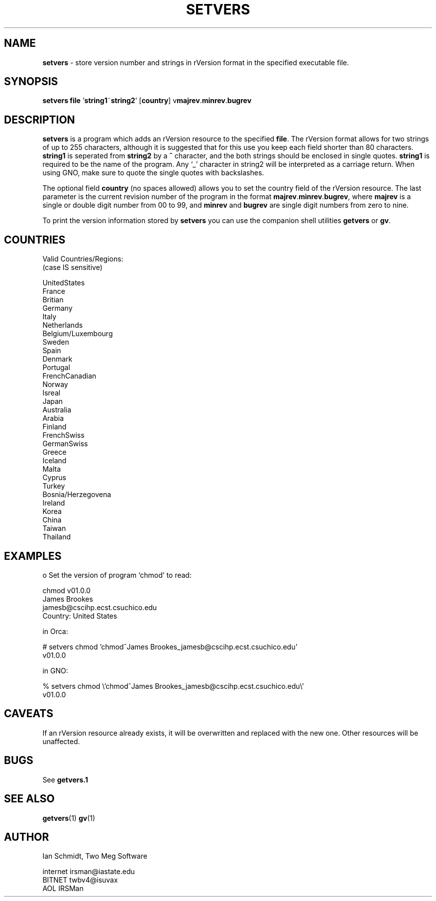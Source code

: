 .TH SETVERS 1 "15 May 1993" GNO "Commands and Applications"
.SH NAME
.LP
.B setvers
\- store version number and strings in rVersion format in the specified
executable file.
.SH SYNOPSIS
.LP
.B setvers
.B file
.RB "'" string1 "~" string2 "'"
.RB "[" country "]"
.RB "v" majrev "." minrev "." bugrev
.SH DESCRIPTION
.LP
.B setvers 
is a program which adds an rVersion resource to the specified
.BR file "."
The rVersion format allows for two strings of up to 255 characters, although
it is suggested that for this use you keep each field shorter than 80
characters.
.B string1
is seperated from 
.B string2
by a 
.B ^
character, and the both strings should be enclosed in single quotes.
.B string1
is required to be the name of the program.  Any `_'
character in string2 will be interpreted as a carriage return.  When
using GNO, make sure to quote the single quotes with backslashes.  
.LP
The optional field
.B country
(no spaces allowed) allows you to set the country field of the rVersion
resource.  The last parameter is the current revision number of the
program in the format
.BR majrev "." minrev "." bugrev ","
where
.B majrev
is a single or double digit number from 00 to 99, and
.B minrev
and
.B bugrev
are single digit numbers from zero to nine.
.LP
To print the version information stored by 
.B setvers
you can use the companion shell utilities
.BR getvers " or"
.BR gv "."
.SH COUNTRIES
.LP
.nf
Valid Countries/Regions:
(case IS sensitive)

          UnitedStates
          France
          Britian
          Germany
          Italy
          Netherlands
          Belgium/Luxembourg
          Sweden
          Spain
          Denmark
          Portugal
          FrenchCanadian
          Norway
          Isreal
          Japan
          Australia
          Arabia
          Finland
          FrenchSwiss
          GermanSwiss
          Greece
          Iceland
          Malta
          Cyprus
          Turkey
          Bosnia/Herzegovena
          Ireland
          Korea
          China
          Taiwan
          Thailand
.SH EXAMPLES
.LP
.nf
o Set the version of program `chmod' to read:

   chmod v01.0.0
   James Brookes
   jamesb@cscihp.ecst.csuchico.edu
   Country: United States

in Orca:

# setvers chmod 'chmod^James Brookes_jamesb@cscihp.ecst.csuchico.edu'
  v01.0.0

in GNO:

% setvers chmod \\'chmod^James Brookes_jamesb@cscihp.ecst.csuchico.edu\\'
  v01.0.0
.fi
.SH CAVEATS
.LP
If an rVersion resource already exists, it will be overwritten and replaced
with the new one.  Other resources will be unaffected.
.SH BUGS
.LP
See
.B getvers.1
.SH SEE ALSO
.LP
.BR getvers "(1)"
.BR gv "(1)"
.SH AUTHOR
.LP
.nf
Ian Schmidt, Two Meg Software

internet  irsman@iastate.edu
BITNET    twbv4@isuvax
AOL       IRSMan
.fi
